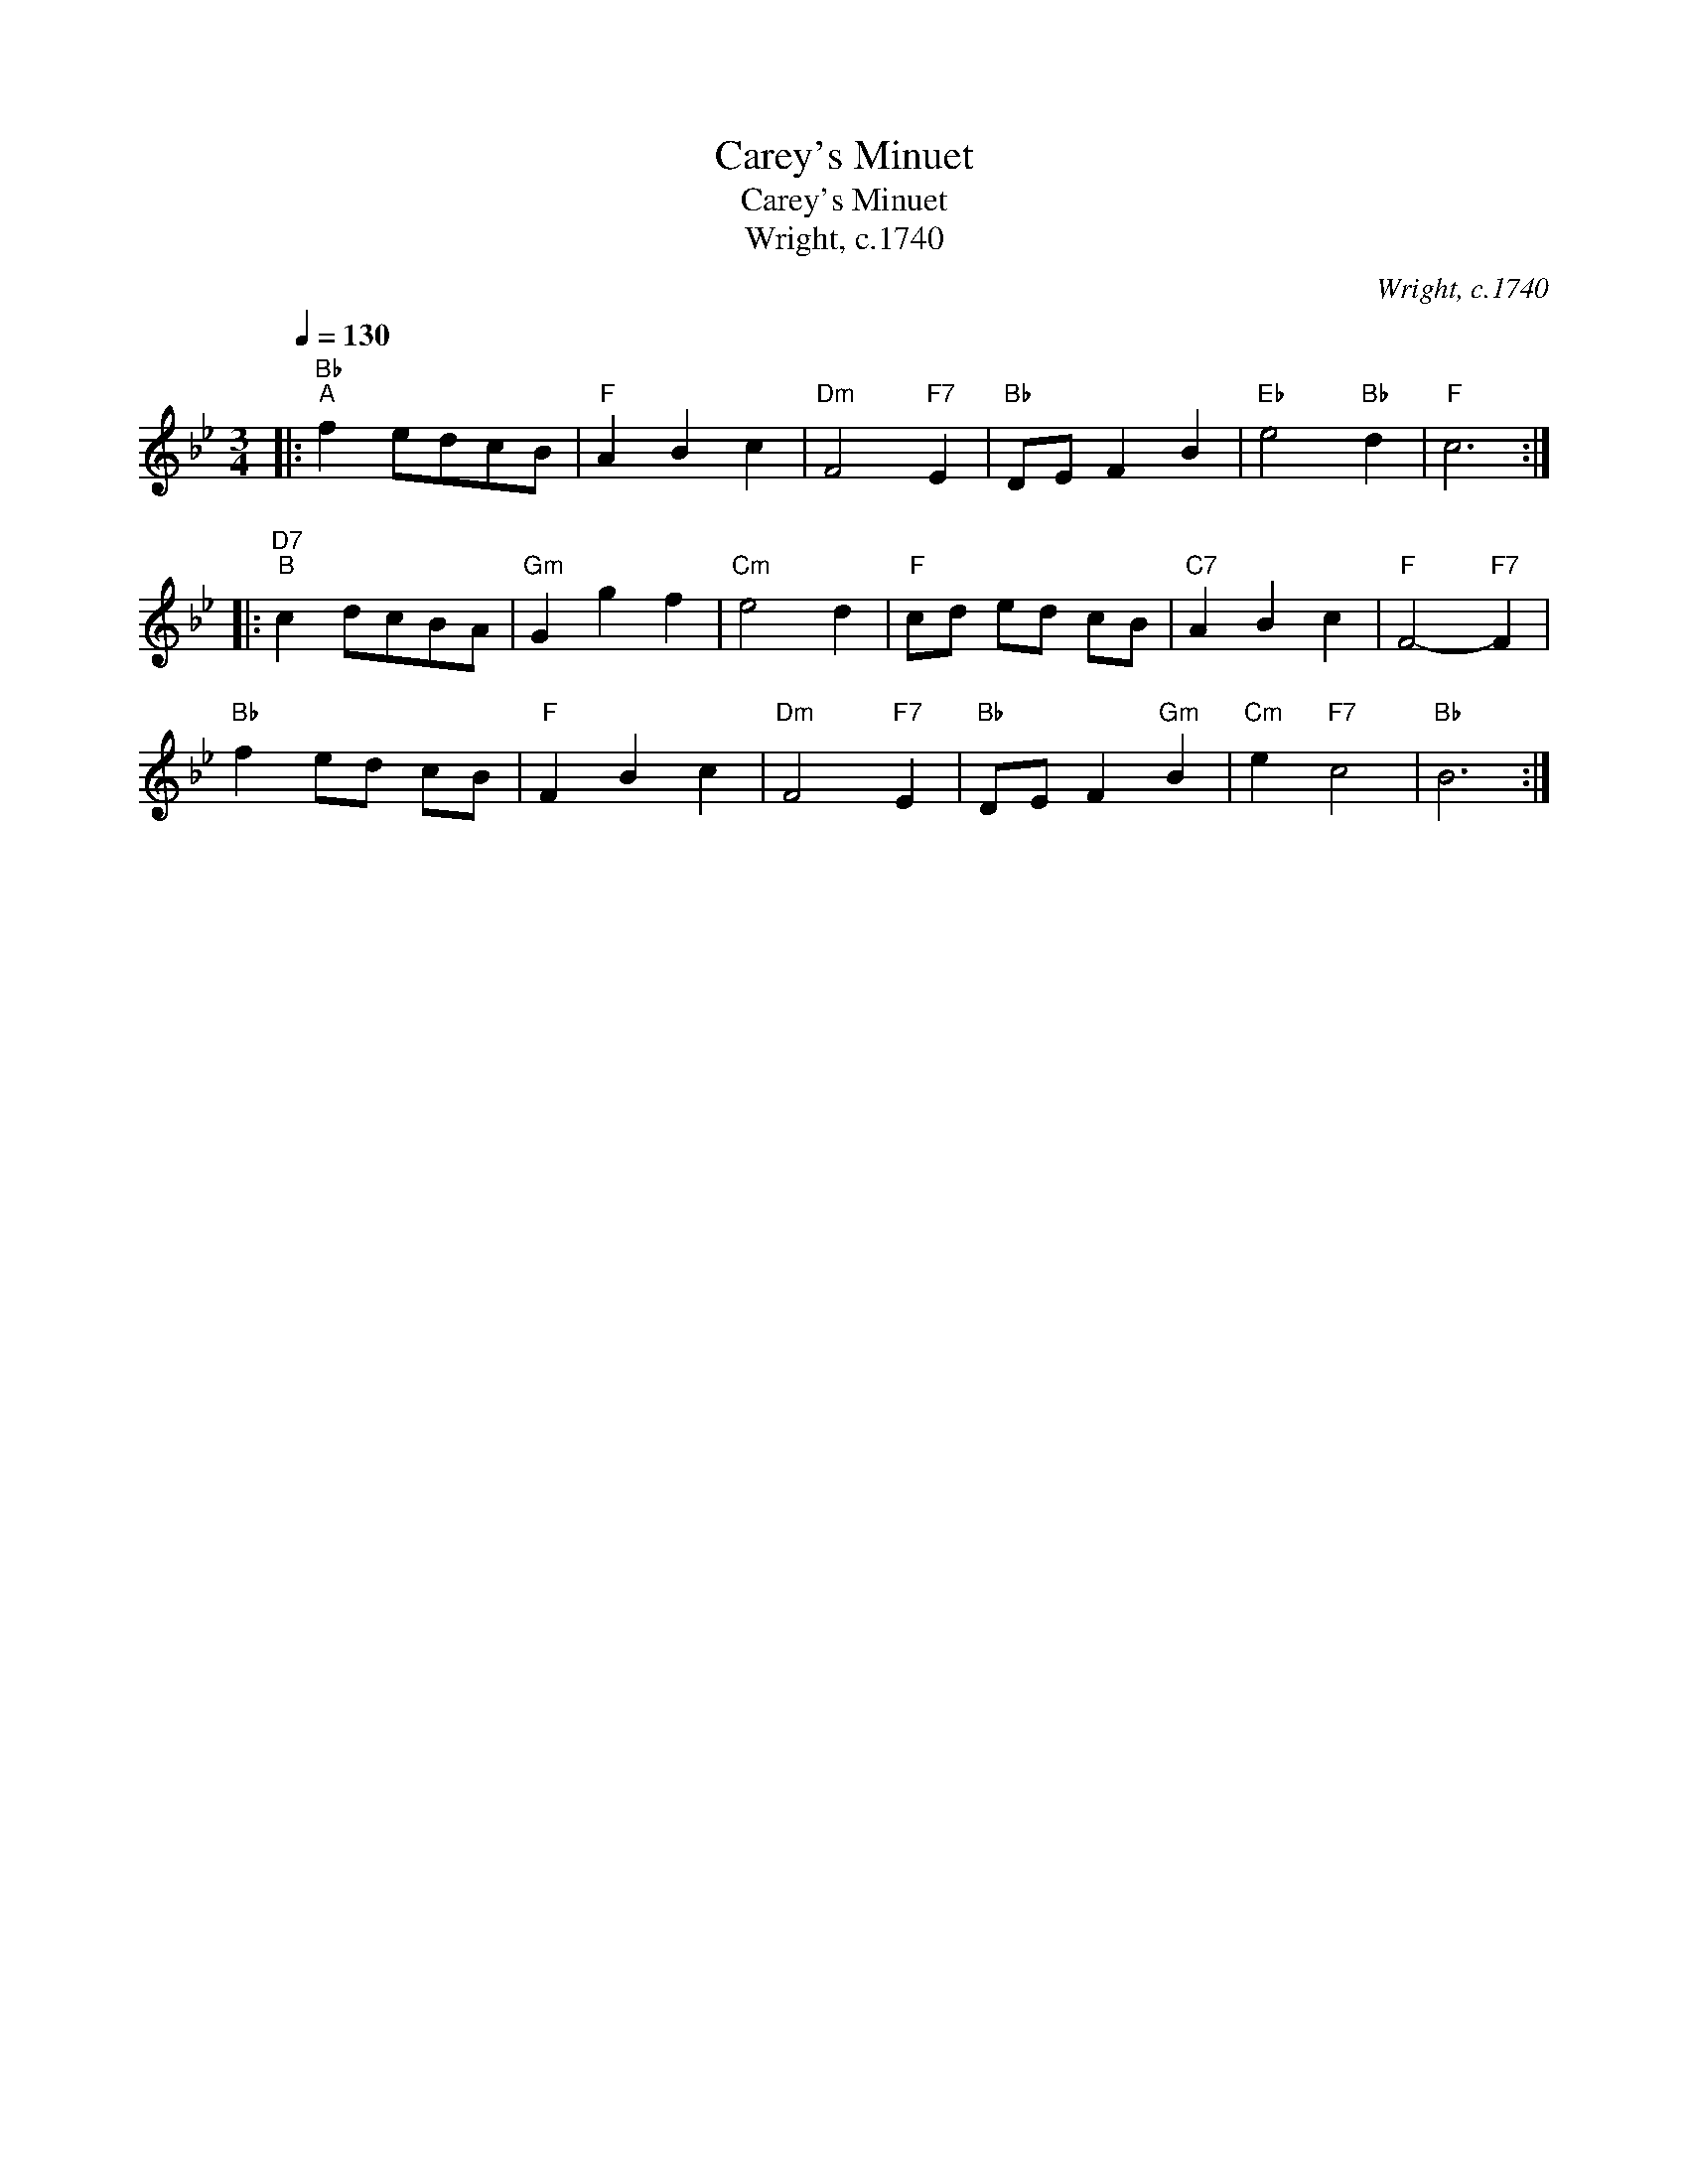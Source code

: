 X:1
T:Carey's Minuet
T:Carey's Minuet
T:Wright, c.1740
C:Wright, c.1740
L:1/8
Q:1/4=130
M:3/4
K:Bb
V:1 treble 
V:1
|:"Bb""^A" f2 edcB |"F" A2 B2 c2 |"Dm" F4"F7" E2 |"Bb" DE F2 B2 |"Eb" e4"Bb" d2 |"F" c6 :: %6
"D7""^B" c2 dcBA |"Gm" G2 g2 f2 |"Cm" e4 d2 |"F" cd ed cB |"C7" A2 B2 c2 |"F" F4-"F7" F2 | %12
"Bb" f2 ed cB |"F" F2 B2 c2 |"Dm" F4"F7" E2 |"Bb" DE F2"Gm" B2 |"Cm" e2"F7" c4 |"Bb" B6 :| %18

